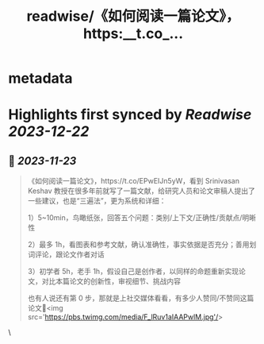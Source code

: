 :PROPERTIES:
:title: readwise/《如何阅读一篇论文》，https:__t.co_...
:END:


* metadata
:PROPERTIES:
:author: [[Barret_China on Twitter]]
:full-title: "《如何阅读一篇论文》，https://t.co/..."
:category: [[tweets]]
:url: https://twitter.com/Barret_China/status/1727506538833797130
:image-url: https://pbs.twimg.com/profile_images/639253390522843136/c96rrAfr.jpg
:END:

* Highlights first synced by [[Readwise]] [[2023-12-22]]
** 📌 [[2023-11-23]]
#+BEGIN_QUOTE
《如何阅读一篇论文》，https://t.co/EPwEIJn5yW，看到 Srinivasan Keshav 教授在很多年前就写了一篇文献，给研究人员和论文审稿人提出了一些建议，也是“三遍法”，更为系统和详细：

1）5~10min，鸟瞰纸张，回答五个问题：类别/上下文/正确性/贡献点/明晰性

2）最多 1h，看图表和参考文献，确认准确性，事实依据是否充分；善用划词评论，跟论文作者对话

3）初学者 5h，老手 1h，假设自己是创作者，以同样的命题重新实现论文，对比本篇论文的创新性，审视细节、挑战内容

也有人说还有第 0 步，那就是上社交媒体看看，有多少人赞同/不赞同这篇论文🐶<img src='https://pbs.twimg.com/media/F_lRuv1aIAAPwlM.jpg'/> 
#+END_QUOTE\